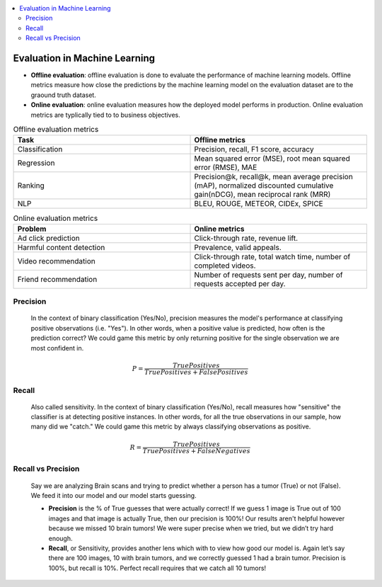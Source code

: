 .. contents::
    :local:
    :depth: 3

Evaluation in Machine Learning
==============================

* **Offline evaluation**: offline evaluation is done to evaluate the performance of machine learning models. Offline metrics measure how close the predictions by the machine learning model on the evaluation dataset are to the graound truth dataset.
* **Online evaluation**: online evaluation measures how the deployed model performs in production. Online evaluation metrics are typlically tied to to business objectives.

.. list-table:: Offline evaluation metrics
   :widths: 25 25
   :header-rows: 1

   * - Task
     - Offline metrics
   * - Classification
     - Precision, recall, F1 score, accuracy
   * - Regression
     - Mean squared error (MSE), root mean squared error (RMSE), MAE
   * - Ranking
     - Precision@k, recall@k, mean average precision (mAP), normalized discounted cumulative gain(nDCG), mean reciprocal rank (MRR)
   * - NLP
     - BLEU, ROUGE, METEOR, CIDEx, SPICE


.. list-table:: Online evaluation metrics
   :widths: 25 25
   :header-rows: 1

   * - Problem
     - Online metrics
   * - Ad click prediction
     - Click-through rate, revenue lift.
   * - Harmful content detection
     - Prevalence, valid appeals.
   * - Video recommendation
     - Click-through rate, total watch time, number of completed videos.
   * - Friend recommendation
     - Number of requests sent per day, number of requests accepted per day.


.. _eval_precision:

Precision
---------
  In the context of binary classification (Yes/No), precision measures the model's performance at classifying positive observations (i.e. "Yes"). In other words, when a positive value is predicted, how often is the prediction correct? We could game this metric by only returning positive for the single observation we are most confident in.

  .. math::

    P = \frac{True Positives}{True Positives + False Positives}

.. _eval_recall:

Recall
---------
  Also called sensitivity. In the context of binary classification (Yes/No), recall measures how "sensitive" the classifier is at detecting positive instances. In other words, for all the true observations in our sample, how many did we "catch." We could game this metric by always classifying observations as positive.

  .. math::

    R = \frac{True Positives}{True Positives + False Negatives}

.. _eval_recall_vs_precision:

Recall vs Precision
-------------------
  Say we are analyzing Brain scans and trying to predict whether a person has a tumor (True) or not (False). We feed it into our model and our model starts guessing.

  - **Precision** is the % of True guesses that were actually correct! If we guess 1 image is True out of 100 images and that image is actually True, then our precision is 100%! Our results aren't helpful however because we missed 10 brain tumors! We were super precise when we tried, but we didn’t try hard enough.

  - **Recall**, or Sensitivity, provides another lens which with to view how good our model is. Again let’s say there are 100 images, 10 with brain tumors, and we correctly guessed 1 had a brain tumor. Precision is 100%, but recall is 10%. Perfect recall requires that we catch all 10 tumors!
